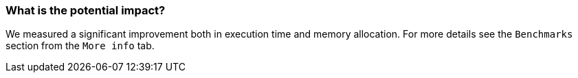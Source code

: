 === What is the potential impact?

We measured a significant improvement both in execution time and memory allocation. For more details see the `Benchmarks` section from the `More info` tab.
